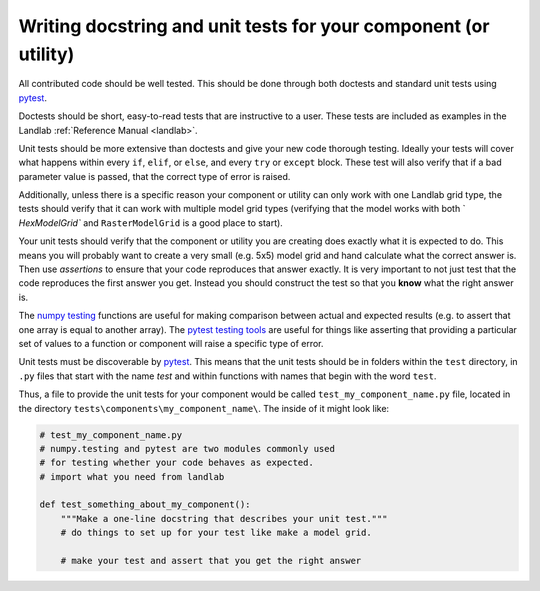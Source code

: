 .. _writing_tests:

================================================================
Writing docstring and unit tests for your component (or utility)
================================================================

All contributed code should be well tested. This should be done through both
doctests and standard unit tests using `pytest <https://docs.pytest.org/en/latest/>`_.

Doctests should be short, easy-to-read tests that are instructive to a user.
These tests are included as examples in the Landlab
:ref:`Reference Manual <landlab>`.

Unit tests should be more extensive than doctests and give your new code
thorough testing. Ideally your tests will cover what happens within every
``if``, ``elif``, or ``else``, and every ``try`` or ``except`` block. These
test will also verify that if a bad parameter value is passed, that the correct
type of error is raised.

Additionally, unless there is a specific reason your component or utility can
only work with one Landlab grid type, the tests should verify that it can work
with multiple model grid types (verifying that the model works with both `
`HexModelGrid`` and ``RasterModelGrid`` is a good place to start).

Your unit tests should verify that the component or utility you are creating
does exactly what it is expected to do. This means you will probably want to
create a very small (e.g. 5x5) model grid and hand calculate what the correct
answer is. Then use *assertions* to ensure that your code reproduces that
answer exactly. It is very important to not just test that the code reproduces
the first answer you get. Instead you should construct the test so that you
**know** what the right answer is.

The `numpy testing <https://docs.scipy.org/doc/numpy-1.13.0/reference/routines.testing.html>`_
functions are useful for making comparison between actual and expected results
(e.g. to assert that one array is equal to another array). The
`pytest testing tools <https://docs.pytest.org/en/latest/assert.html>`_ are
useful for things like asserting that providing a particular set of values to
a function or component will raise a specific type of error.

Unit tests must be discoverable by `pytest <https://docs.pytest.org/en/latest/>`_.
This means that the unit tests should be in folders within the ``test``
directory, in ``.py`` files that start with the name `test`
and within functions with names that begin with the word ``test``.

Thus, a file to provide the unit tests for your component would be called
``test_my_component_name.py`` file, located in the directory
``tests\components\my_component_name\``. The inside of it might look like:

.. code-block:: python

   # test_my_component_name.py
   # numpy.testing and pytest are two modules commonly used
   # for testing whether your code behaves as expected.
   # import what you need from landlab

   def test_something_about_my_component():
       """Make a one-line docstring that describes your unit test."""
       # do things to set up for your test like make a model grid.

       # make your test and assert that you get the right answer
